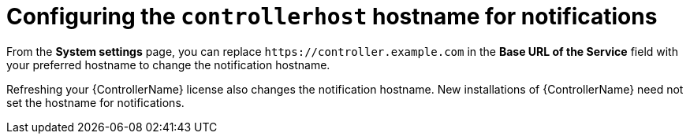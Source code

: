 [id="ref-controller-configure-host-name-notifications"]

= Configuring the `controllerhost` hostname for notifications

From the *System settings* page, you can replace `\https://controller.example.com` in the *Base URL of the Service* field with your preferred hostname to change the notification hostname.

//image:configure-controller-system-misc-baseurl.png[Edit base URL]

Refreshing your {ControllerName} license also changes the notification hostname. 
New installations of {ControllerName} need not set the hostname for notifications.
